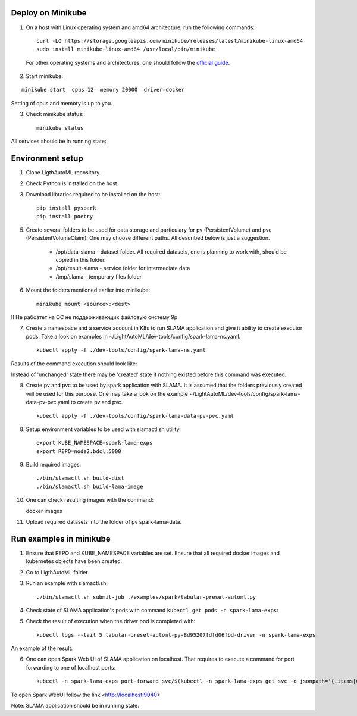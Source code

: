Deploy on Minikube
==================

1. On a host with Linux operating system and amd64 architecture, run the following commands: ::

    curl -LO https://storage.googleapis.com/minikube/releases/latest/minikube-linux-amd64
    sudo install minikube-linux-amd64 /usr/local/bin/minikube


 For other operating systems and architectures, one should follow the `official guide <https://kubernetes.io/ru/docs/tasks/tools/install-minikube/>`_.

2. Start minikube:

::

    minikube start –cpus 12 –memory 20000 –driver=docker


Setting of cpus and memory is up to you.

3. Check minikube status: ::

    minikube status


All services should be in running state:

.. image:: imgs/minikube_image2.png

Environment setup
=================

1. Clone LigthAutoML repository.

2. Check Python is installed on the host.

3. Download libraries required to be installed on the host: ::

    pip install pyspark
    pip install poetry


5. Create several folders to be used for data storage and particulary for pv (PersistentVolume) and pvc (PersistentVolumeClaim):
   One may choose different paths. All described below is just a suggestion. 

    * /opt/data-slama - dataset folder. All required datasets, one is planning to work with, 
      should be copied in this folder.

    * /opt/result-slama - service folder for intermediate data

    * /tmp/slama - temporary files folder

6. Mount the folders mentioned earlier into minikube: ::

    minikube mount <source>:<dest>

!! Не рабоатет на ОС не поддерживающих файловую систему 9p

7. Create a namespace and a service account in K8s to run SLAMA application and give it ability to create executor pods.
   Take a look on examples in ~/LightAutoML/dev-tools/config/spark-lama-ns.yaml. ::

    kubectl apply -f ./dev-tools/config/spark-lama-ns.yaml

Results of the command execution should look like:

.. image:: imgs/image3.png

Instead of 'unchanged' state there may be 'created' state if nothing existed before this command was executed.

8. Create pv and pvc to be used by spark application with SLAMA. It is assumed that the folders previously created 
   will be used for this purpose. One may take a look on the example 
   ~/LightAutoML/dev-tools/config/spark-lama-data-pv-pvc.yaml to create pv and pvc. ::

    kubectl apply -f ./dev-tools/config/spark-lama-data-pv-pvc.yaml

8. Setup environment variables to be used with slamactl.sh utility: ::

    export KUBE_NAMESPACE=spark-lama-exps
    export REPO=node2.bdcl:5000

9. Build required images: ::

    ./bin/slamactl.sh build-dist
    ./bin/slamactl.sh build-lama-image

10. One can check resulting images with the command: ::
    
    docker images

.. image:: imgs/image4.png

11. Upload required datasets into the folder of pv spark-lama-data.

Run examples in minikube
========================

1. Ensure that REPO and KUBE_NAMESPACE variables are set. 
   Ensure that all required docker images and kubernetes objects have been created.

2. Go to LigthAutoML folder.

3. Run an example with slamactl.sh: ::

    ./bin/slamactl.sh submit-job ./examples/spark/tabular-preset-automl.py


4. Check state of SLAMA application's pods with command ``kubectl get pods -n spark-lama-exps``:

.. image:: imgs/image2.png

5. Check the result of execution when the driver pod is completed with: ::

    kubectl logs --tail 5 tabular-preset-automl-py-8d95207fdfd06fbd-driver -n spark-lama-exps

An example of the result:

.. image:: imgs/image6.png

6. One can open Spark Web UI of SLAMA application on localhost. 
   That requires to execute a command for port forwarding to one of localhost ports: ::

    kubectl -n spark-lama-exps port-forward svc/$(kubectl -n spark-lama-exps get svc -o jsonpath='{.items[0].metadata.name}') 9040:4040 --address='0.0.0.0'

To open Spark WebUI follow the link <http://localhost:9040>

.. image:: imgs/image7.png

Note: SLAMA application should be in running state. 
